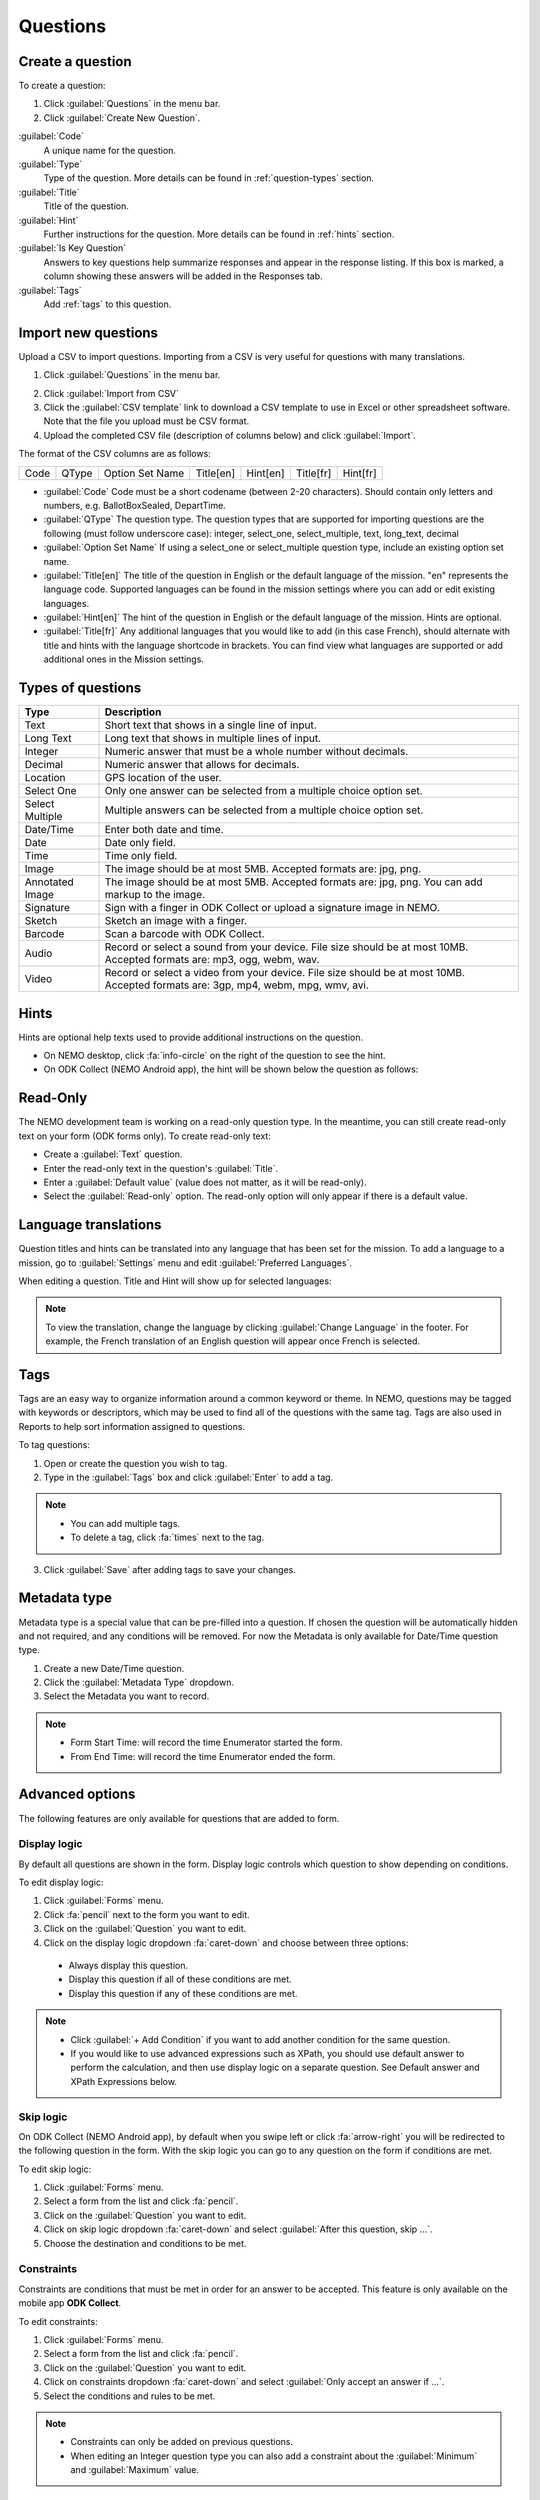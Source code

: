 Questions
=========

Create a question
-----------------

To create a question:

1. Click :guilabel:`Questions` in the menu bar.
2. Click :guilabel:`Create New Question`.

.. image:: create-question.png
  :alt: create question

:guilabel:`Code`
   A unique name for the question.

:guilabel:`Type`
  Type of the question. More details can be found in :ref:`question-types` section.

:guilabel:`Title`
  Title of the question.

:guilabel:`Hint`
  Further instructions for the question. More details can be found in :ref:`hints` section.

:guilabel:`Is Key Question`
  Answers to key questions help summarize responses and appear in the response listing. If this box is marked, a column showing these answers will be added in the Responses tab.

:guilabel:`Tags`
  Add :ref:`tags` to this question.

.. _question-types:


Import new questions
--------------------
Upload a CSV to import questions. Importing from a CSV is very useful for questions with many translations.

1. Click :guilabel:`Questions` in the menu bar.

.. image:: import-questions.png
  :alt: import questions link

2. Click :guilabel:`Import from CSV`
3. Click the :guilabel:`CSV template` link to download a CSV template to use in Excel or other spreadsheet software. Note that the file you upload must be CSV format.
4. Upload the completed CSV file (description of columns below) and click :guilabel:`Import`.

.. image:: import-questions-form.png
  :alt: import questions form

The format of the CSV columns are as follows:

+------+-------+-----------------+-----------+----------+-----------+-----------+
| Code | QType | Option Set Name | Title[en] | Hint[en] | Title[fr] | Hint[fr]  |
+------+-------+-----------------+-----------+----------+-----------+-----------+

* :guilabel:`Code` Code must be a short codename (between 2-20 characters). Should contain only letters and numbers, e.g. BallotBoxSealed, DepartTime.
* :guilabel:`QType` The question type. The question types that are supported for importing questions are the following (must follow underscore case):
  integer, select_one, select_multiple, text, long_text, decimal
* :guilabel:`Option Set Name` If using a select_one or select_multiple question type, include an existing option set name.
* :guilabel:`Title[en]` The title of the question in English or the default language of the mission. "en" represents the language code. Supported languages can be found in the mission settings where you can add or edit existing languages.
* :guilabel:`Hint[en]` The hint of the question in English or the default language of the mission. Hints are optional.
* :guilabel:`Title[fr]` Any additional languages that you would like to add (in this case French), should alternate with title and hints with the language shortcode in brackets. You can find view what languages are supported or add additional ones in the Mission settings.


Types of questions
------------------

.. list-table::
   :widths: auto
   :header-rows: 1

   * - Type
     - Description
   * - Text
     - Short text that shows in a single line of input.
   * - Long Text
     - Long text that shows in multiple lines of input.
   * - Integer
     - Numeric answer that must be a whole number without decimals.
   * - Decimal
     - Numeric answer that allows for decimals.
   * - Location
     - GPS location of the user.
   * - Select One
     - Only one answer can be selected from a multiple choice option set.
   * - Select Multiple
     - Multiple answers can be selected from a multiple choice option set.
   * - Date/Time
     - Enter both date and time.
   * - Date
     - Date only field.
   * - Time
     - Time only field.
   * - Image
     - The image should be at most 5MB. Accepted formats are: jpg, png.
   * - Annotated Image
     - The image should be at most 5MB. Accepted formats are: jpg, png. You can add markup to the image.
   * - Signature
     - Sign with a finger in ODK Collect or upload a signature image in NEMO.
   * - Sketch
     - Sketch an image with a finger.
   * - Barcode
     - Scan a barcode with ODK Collect.
   * - Audio
     - Record or select a sound from your device. File size should be at most 10MB. Accepted formats are: mp3, ogg, webm, wav.
   * - Video
     - Record or select a video from your device. File size should be at most 10MB. Accepted formats are: 3gp, mp4, webm, mpg, wmv, avi.


.. _hints:

Hints
-----

Hints are optional help texts used to provide additional instructions on the question.

- On NEMO desktop, click :fa:`info-circle` on the right of the question to see the hint.
- On ODK Collect (NEMO Android app), the hint will be shown below the question as follows:

.. image:: hint-android.png
  :alt: hint Android

Read-Only
--------------

The NEMO development team is working on a read-only question type. In the meantime, you can
still create read-only text on your form (ODK forms only). To create read-only text:

- Create a :guilabel:`Text` question.
- Enter the read-only text in the question's :guilabel:`Title`.
- Enter a :guilabel:`Default value` (value does not matter, as it will be read-only).
- Select the :guilabel:`Read-only` option. The read-only option will only appear if there is a default value.

.. image:: read-only.png
   :alt: read-only option


Language translations
---------------------

Question titles and hints can be translated into any language that has
been set for the mission. To add a language to a mission, go to :guilabel:`Settings` menu and edit :guilabel:`Preferred Languages`.

.. image:: preferred-languages-enfr.png
   :alt: preferred languages


When editing a question. Title and Hint will show up for selected languages:

.. image:: title-hint-enfr.png
   :alt: title hint

.. note::

  To view the translation, change the language by clicking :guilabel:`Change Language` in the footer. For example, the French translation of an English question will appear once French is selected.

.. _tags:

Tags
----

Tags are an easy way to organize information around a common keyword or
theme. In NEMO, questions may be tagged with keywords or descriptors,
which may be used to find all of the questions with the same tag. Tags
are also used in Reports to help sort information assigned to questions.

To tag questions:

1. Open or create the question you wish to tag.
2. Type in the :guilabel:`Tags` box and click :guilabel:`Enter` to add a tag.

.. note::

  - You can add multiple tags.
  - To delete a tag, click :fa:`times` next to the tag.

3. Click :guilabel:`Save` after adding tags to save your changes.


Metadata type
-------------

Metadata type is a special value that can be pre-filled into a question. If chosen the question will be automatically hidden and not required, and any conditions will be removed.
For now the Metadata is only available for Date/Time question type.

1. Create a new Date/Time question.
2. Click the :guilabel:`Metadata Type` dropdown.
3. Select the Metadata you want to record.

.. note::

  - Form Start Time: will record the time Enumerator started the form.
  - From End Time: will record the time Enumerator ended the form.


Advanced options
----------------
The following features are only available for questions that are added to form.

Display logic
^^^^^^^^^^^^^
By default all questions are shown in the form. Display logic controls which question to show depending on conditions.

.. image :: display-logic.png
  :alt: Display logic


To edit display logic:

1. Click :guilabel:`Forms` menu.
2. Click :fa:`pencil` next to the form you want to edit.
3. Click on the :guilabel:`Question` you want to edit.
4. Click on the display logic dropdown :fa:`caret-down` and choose between three options:

  - Always display this question.
  - Display this question if all of these conditions are met.
  - Display this question if any of these conditions are met.




.. note::

  - Click :guilabel:`+ Add Condition` if you want to add another condition for the same question.
  - If you would like to use advanced expressions such as XPath, you should use default answer to perform the calculation, and then use display logic on a separate question. See Default answer and XPath Expressions below.



Skip logic
^^^^^^^^^^

On ODK Collect (NEMO Android app), by default when you swipe left or click :fa:`arrow-right` you will be redirected to the following question in the form. With the skip logic you can go to any question on the form if conditions are met.

To edit skip logic:

1. Click :guilabel:`Forms` menu.
2. Select a form from the list and click :fa:`pencil`.
3. Click on the :guilabel:`Question` you want to edit.
4. Click on skip logic dropdown :fa:`caret-down` and select :guilabel:`After this question, skip ...`.
5. Choose the destination and conditions to be met.

.. image :: skip-logic.png
  :alt: Skip logic


Constraints
^^^^^^^^^^^

Constraints are conditions that must be met in order for an answer to be accepted. This feature is only available on the mobile app **ODK Collect**.

To edit constraints:

1. Click :guilabel:`Forms` menu.
2. Select a form from the list and click :fa:`pencil`.
3. Click on the :guilabel:`Question` you want to edit.
4. Click on constraints dropdown :fa:`caret-down` and select :guilabel:`Only accept an answer if ...`.
5. Select the conditions and rules to be met.

.. image :: constraints.png
  :alt: Constraints

.. note::
  - Constraints can only be added on previous questions.
  - When editing an Integer question type you can also add a constraint about the :guilabel:`Minimum` and :guilabel:`Maximum` value.

  .. _defaultanswer:

Default answer
^^^^^^^^^^^^^^

Text entered here will be pre-filled in the answer space (for ODK Collect only).

Previous answers:
You can enter a ``$QuestionCode`` to include the value of a previous question.
If the question has an option set and has values assigned to each option, you can use ``$QuestionCode:value`` to get the value of the answer.
You can use the value to calculate a sum or average of the answers over multiple questions.
Both of these types of expressions must be wrapped in a calc(). See the XPath expression section below for examples.

Repeat groups:
When using repeat groups, you can access the number of the current item in the repeat group by using ``$!RepeatNum``

For example, entering ID: ``$Household-$!RepeatNum`` would pre-fill the answer with ID: 176-2 for the second person in household 176,
assuming you have a question with code 'Household'.

You can also enter an XPath expression by wrapping it with calc(). See the XPath expressions section below.

Required, hidden, and disabled options
^^^^^^^^^^^^^^^^^^^^^^^^^^^^^^^^^^^^^^

.. image:: required-hidden-disabled.png
   :alt: Required

- *Required*: Check :guilabel:`Required?` box to make this question required. Form cannot be submitted if not answered, unless an override code is provided.
- *Hidden*: Check :guilabel:`Hidden?` to hide question on the form but still collect default answer (ODK Collect only). For web and SMS forms, the question will behave as if disabled.
- *Disabled*: Check :guilabel:`Disabled?` to hide the question and not collect anything.


.. _xpath:

XPath expressions
^^^^^^^^^^^^^^^^^
An XPath expression is a function, operator, or value from previous responses that are dynamically generated as the form is filled out.
XPath is a query language used to perform operations on XLSForms (the form standard that ODK Collect uses). Currently, only the default answer field on a question supports XPath expressions when used with ODK Collect.
All XPath expressions must be wrapped in a calc() function in a question's default answer field.

Example ``calc(($likert1:value * 2) + $likert2:value)``

All XPath expressions supported by ODK should be supported by NEMO.
This includes boolean logic, string parsing, and number functions.
Details on XPath operators (math and logic) can be found `here <https://docs.getodk.org/form-operators-functions/>`__.
Complete documentation on XPath functions can be found `here <https://getodk.github.io/xforms-spec/#xpath-functions>`__.


**Common Scenarios**

*Conditionally display intervention*

I want to display an intervention only if the sum of 2 likert questions is greater than 10.

1. Create Likert questions and an option set with values set as a number.
2. Create a question that calculates the score (e.g. put ``calc($likert1:value + $likert2:value)`` in the default answer.)
3. Create the intervention question and use display logic to only show the question if the default answer is > 2.

*Using a Counter*
While NEMO does not explicitly have a counter question type, you can access the number of an item within a repeat group.
For example, you could put ``calc($Household-$!RepeatNum)`` in a default answer for a question. The answer would be with ID: 176-2 for the second person in household 176,
assuming you have a question with code 'Household'.

*Random Number Generator*

I want to generate a random number to be associated with a response.
